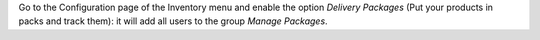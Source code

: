 Go to the Configuration page of the Inventory menu and enable the option
*Delivery Packages* (Put your products in packs and track them): it will add all
users to the group *Manage Packages*.
